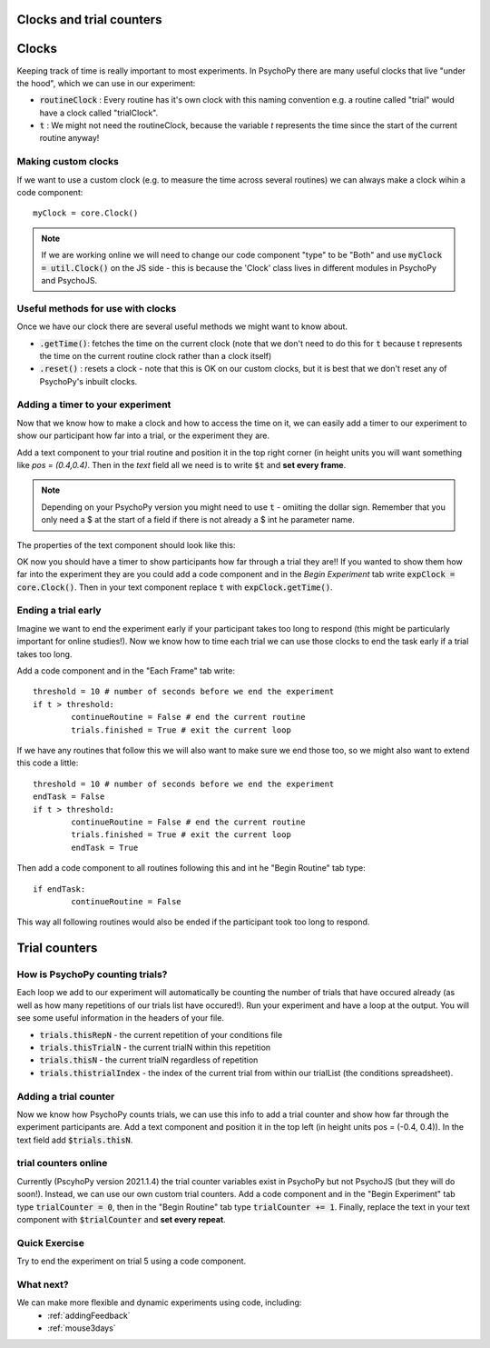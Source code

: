 
.. PEP 2014 slides file, created by
   hieroglyph-quickstart on Tue Mar  4 20:42:06 2014.

.. _clocksAndTrialCounders:

Clocks and trial counters
===============================

Clocks
==============================

Keeping track of time is really important to most experiments. In PsychoPy there are many useful clocks that live "under the hood", which we can use in our experiment:

*	:code:`routineClock` : Every routine has it's own clock with this naming convention e.g. a routine called "trial" would have a clock called "trialClock".
*	:code:`t` : We might not need the routineClock, because the variable `t` represents the time since the start of the current routine anyway!

Making custom clocks
-----------------------------

If we want to use a custom clock (e.g. to measure the time across several routines) we can always make a clock wihin a code component::

	myClock = core.Clock()

.. note::
	If we are working online we will need to change our code component "type" to be "Both" and use :code:`myClock = util.Clock()` on the JS side - this is because the 'Clock' class lives in different modules in PsychoPy and PsychoJS. 

Useful methods for use with clocks
-----------------------------------

Once we have our clock there are several useful methods we might want to know about. 

*	:code:`.getTime()`: fetches the time on the current clock (note that we don't need to do this for :code:`t` because t represents the time on the current routine clock rather than a clock itself)
*	:code:`.reset()` : resets a clock - note that this is OK on our custom clocks, but it is best that we don't reset any of PsychoPy's inbuilt clocks. 


Adding a timer to your experiment
-----------------------------------

Now that we know how to make a clock and how to access the time on it, we can easily add a timer to our experiment to show our participant how far into a trial, or the experiment they are. 

.. nextslide::

Add a text component to your trial routine and position it in the top right corner (in height units you will want something like `pos = (0.4,0.4)`. Then in the `text` field all we need is to write :code:`$t` and **set every frame**. 

.. note::
	Depending on your PsychoPy version you might need to use :code:`t` - omiiting the dollar sign. Remember that you only need a $ at the start of a field if there is not already a $ int he parameter name. 

.. nextslide::

The properties of the text component should look like this:

.. image:: /_images/timer_properties.png
    :align: left
    :scale: 50 %

.. nextslide::

OK now you should have a timer to show participants how far through a trial they are!! If you wanted to show them how far into the experiment they are you could add a code component and in the `Begin Experiment` tab write :code:`expClock = core.Clock()`. Then in your text component replace :code:`t` with :code:`expClock.getTime()`.

Ending a trial early 
-----------------------------------

Imagine we want to end the experiment early if your participant takes too long to respond (this might be particularly important for online studies!). Now we know how to time each trial we can use those clocks to end the task early if a trial takes too long. 

.. nextslide::

Add a code component and in the "Each Frame" tab write::

	threshold = 10 # number of seconds before we end the experiment
	if t > threshold:
		continueRoutine = False # end the current routine
		trials.finished = True # exit the current loop 

.. nextslide::

If we have any routines that follow this we will also want to make sure we end those too, so we might also want to extend this code a little::

	threshold = 10 # number of seconds before we end the experiment
	endTask = False
	if t > threshold:
		continueRoutine = False # end the current routine
		trials.finished = True # exit the current loop 
		endTask = True

Then add a code component to all routines following this and int he "Begin Routine" tab type::

	if endTask:
		continueRoutine = False

This way all following routines would also be ended if the participant took too long to respond. 

Trial counters
====================================
How is PsychoPy counting trials?
------------------------------------

Each loop we add to our experiment will automatically be counting the number of trials that have occured already (as well as how many repetitions of our trials list have occured!). Run your experiment and have a loop at the output. You will see some useful information in the headers of your file.

.. nextslide::

*	:code:`trials.thisRepN` - the current repetition of your conditions file
*	:code:`trials.thisTrialN` - the current trialN within this repetition
*	:code:`trials.thisN` - the current trialN regardless of repetition
*	:code:`trials.thistrialIndex` - the index of the current trial from within our trialList (the conditions spreadsheet).

Adding a trial counter
------------------------------------

Now we know how PsychoPy counts trials, we can use this info to add a trial counter and show how far through the experiment participants are. Add a text component and position it in the top left (in height units pos = (-0.4, 0.4)). In the text field add :code:`$trials.thisN`. 

trial counters online
------------------------------------

Currently (PscyhoPy version 2021.1.4) the trial counter variables exist in PsychoPy but not PsychoJS (but they will do soon!). Instead, we can use our own custom trial counters. Add a code component and in the "Begin Experiment" tab type :code:`trialCounter = 0`, then in the "Begin Routine" tab type :code:`trialCounter += 1`. Finally, replace the text in your text component with :code:`$trialCounter` and **set every repeat**. 


Quick Exercise
------------------------------------

Try to end the experiment on trial 5 using a code component.

What next?
------------------------------------

We can make more flexible and dynamic experiments using code, including:
   - :ref:`addingFeedback`
   - :ref:`mouse3days`
